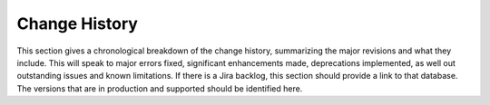 ==============
Change History
==============

This section gives a chronological breakdown of the change history, summarizing the major revisions and what they include.  This will speak to major errors fixed, significant enhancements made, deprecations implemented, as well out outstanding issues and known limitations. If there is a Jira backlog, this section should provide a link to that database. The versions that are in production and supported should be identified here.
